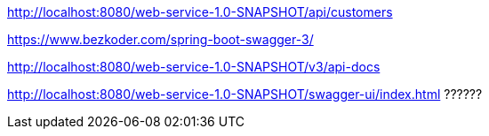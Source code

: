 
http://localhost:8080/web-service-1.0-SNAPSHOT/api/customers


https://www.bezkoder.com/spring-boot-swagger-3/

http://localhost:8080/web-service-1.0-SNAPSHOT/v3/api-docs

http://localhost:8080/web-service-1.0-SNAPSHOT/swagger-ui/index.html             ??????